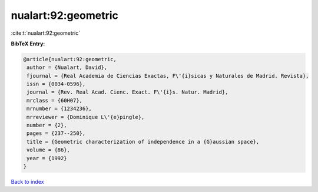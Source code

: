 nualart:92:geometric
====================

:cite:t:`nualart:92:geometric`

**BibTeX Entry:**

.. code-block:: bibtex

   @article{nualart:92:geometric,
    author = {Nualart, David},
    fjournal = {Real Academia de Ciencias Exactas, F\'{i}sicas y Naturales de Madrid. Revista},
    issn = {0034-0596},
    journal = {Rev. Real Acad. Cienc. Exact. F\'{i}s. Natur. Madrid},
    mrclass = {60H07},
    mrnumber = {1234236},
    mrreviewer = {Dominique L\'{e}pingle},
    number = {2},
    pages = {237--250},
    title = {Geometric characterization of independence in a {G}aussian space},
    volume = {86},
    year = {1992}
   }

`Back to index <../By-Cite-Keys.html>`_
